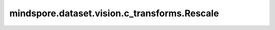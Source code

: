 mindspore.dataset.vision.c_transforms.Rescale
=================================================

.. py:class:: mindspore.dataset.vision.c_transforms.Rescale(rescale, shift)

    基于给定的缩放和平移因子调整图像的像素大小。输出图像的像素大小为：output = image * rescale + shift。

    .. note:: 此操作支持通过 Offload 在 Ascend 或 GPU 平台上运行。

    **参数：**

    - **rescale** (float) - 缩放因子。
    - **shift** (float) - 平移因子。

    **异常：**

    - **TypeError** - 当 `rescale` 的类型不为float。
    - **TypeError** - 当 `shift` 的类型不为float。
